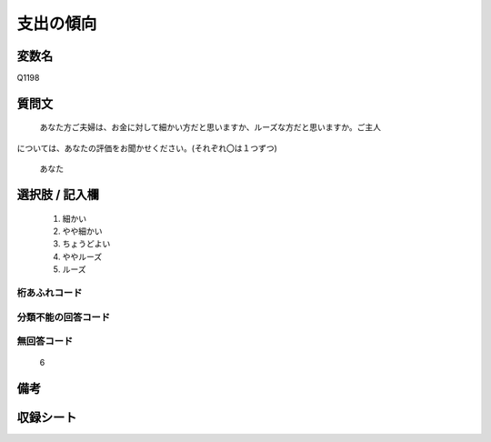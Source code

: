 .. title:: Q1198
.. rst-class:: item
====================================================================================================
支出の傾向
====================================================================================================

.. rst-class:: varname
変数名
==================

Q1198

.. rst-class:: question
質問文
==================


   あなた方ご夫婦は、お金に対して細かい方だと思いますか、ルーズな方だと思いますか。ご主人
については、あなたの評価をお聞かせください。(それぞれ〇は１つずつ)


   あなた



.. rst-class:: answer
選択肢 / 記入欄
======================

  
     1. 細かい
  
     2. やや細かい
  
     3. ちょうどよい
  
     4. ややルーズ
  
     5. ルーズ
  



.. rst-class:: overflow
桁あふれコード
-------------------------------
  


.. rst-class:: not_available
分類不能の回答コード
-------------------------------------
  


.. rst-class:: not_available
無回答コード
-------------------------------------
  6


.. rst-class:: bikou
備考
==================



.. rst-class:: include_sheet
収録シート
=======================================
.. hlist::
   :columns: 3
   
   
   * p23_1
   
   * p24_1
   
   * p25_1
   
   * p26_1
   
   


.. index:: Q1198